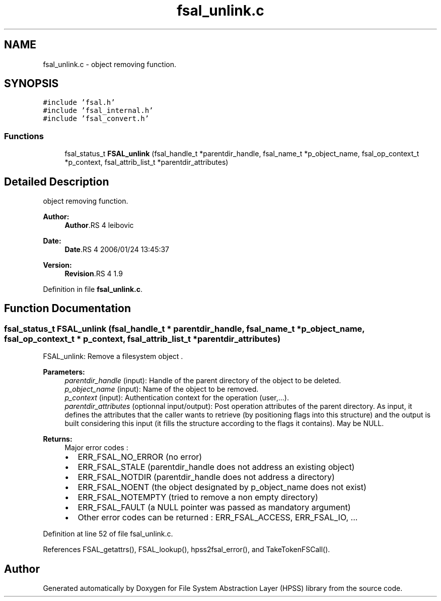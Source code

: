 .TH "fsal_unlink.c" 3 "9 Apr 2008" "Version 0.2" "File System Abstraction Layer (HPSS) library" \" -*- nroff -*-
.ad l
.nh
.SH NAME
fsal_unlink.c \- object removing function. 
.SH SYNOPSIS
.br
.PP
\fC#include 'fsal.h'\fP
.br
\fC#include 'fsal_internal.h'\fP
.br
\fC#include 'fsal_convert.h'\fP
.br

.SS "Functions"

.in +1c
.ti -1c
.RI "fsal_status_t \fBFSAL_unlink\fP (fsal_handle_t *parentdir_handle, fsal_name_t *p_object_name, fsal_op_context_t *p_context, fsal_attrib_list_t *parentdir_attributes)"
.br
.in -1c
.SH "Detailed Description"
.PP 
object removing function. 

\fBAuthor:\fP
.RS 4
\fBAuthor\fP.RS 4
leibovic 
.RE
.PP
.RE
.PP
\fBDate:\fP
.RS 4
\fBDate\fP.RS 4
2006/01/24 13:45:37 
.RE
.PP
.RE
.PP
\fBVersion:\fP
.RS 4
\fBRevision\fP.RS 4
1.9 
.RE
.PP
.RE
.PP

.PP
Definition in file \fBfsal_unlink.c\fP.
.SH "Function Documentation"
.PP 
.SS "fsal_status_t FSAL_unlink (fsal_handle_t * parentdir_handle, fsal_name_t * p_object_name, fsal_op_context_t * p_context, fsal_attrib_list_t * parentdir_attributes)"
.PP
FSAL_unlink: Remove a filesystem object .
.PP
\fBParameters:\fP
.RS 4
\fIparentdir_handle\fP (input): Handle of the parent directory of the object to be deleted. 
.br
\fIp_object_name\fP (input): Name of the object to be removed. 
.br
\fIp_context\fP (input): Authentication context for the operation (user,...). 
.br
\fIparentdir_attributes\fP (optionnal input/output): Post operation attributes of the parent directory. As input, it defines the attributes that the caller wants to retrieve (by positioning flags into this structure) and the output is built considering this input (it fills the structure according to the flags it contains). May be NULL.
.RE
.PP
\fBReturns:\fP
.RS 4
Major error codes :
.IP "\(bu" 2
ERR_FSAL_NO_ERROR (no error)
.IP "\(bu" 2
ERR_FSAL_STALE (parentdir_handle does not address an existing object)
.IP "\(bu" 2
ERR_FSAL_NOTDIR (parentdir_handle does not address a directory)
.IP "\(bu" 2
ERR_FSAL_NOENT (the object designated by p_object_name does not exist)
.IP "\(bu" 2
ERR_FSAL_NOTEMPTY (tried to remove a non empty directory)
.IP "\(bu" 2
ERR_FSAL_FAULT (a NULL pointer was passed as mandatory argument)
.IP "\(bu" 2
Other error codes can be returned : ERR_FSAL_ACCESS, ERR_FSAL_IO, ... 
.PP
.RE
.PP

.PP
Definition at line 52 of file fsal_unlink.c.
.PP
References FSAL_getattrs(), FSAL_lookup(), hpss2fsal_error(), and TakeTokenFSCall().
.SH "Author"
.PP 
Generated automatically by Doxygen for File System Abstraction Layer (HPSS) library from the source code.
